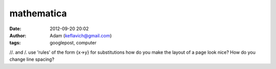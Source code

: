 mathematica
###########
:date: 2012-09-20 20:02
:author: Adam (keflavich@gmail.com)
:tags: googlepost, computer

//. and /. use 'rules' of the form {x->y} for substitutions
how do you make the layout of a page look nice? How do you change line
spacing?
